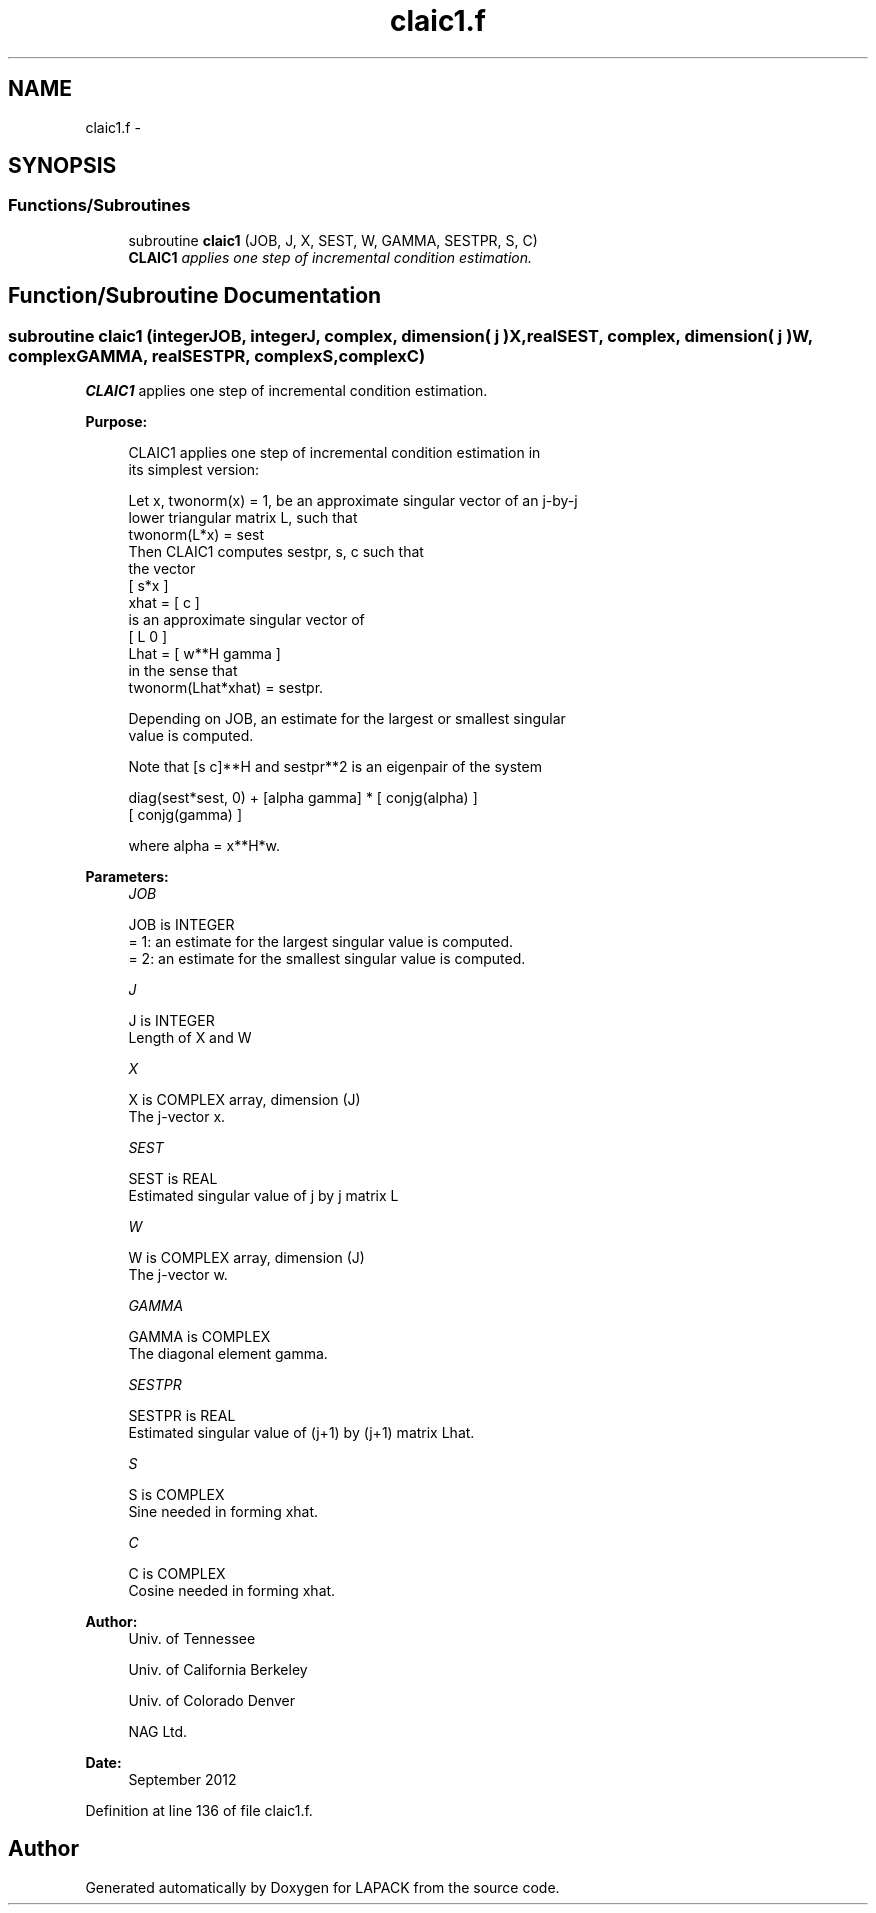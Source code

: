 .TH "claic1.f" 3 "Sat Nov 16 2013" "Version 3.4.2" "LAPACK" \" -*- nroff -*-
.ad l
.nh
.SH NAME
claic1.f \- 
.SH SYNOPSIS
.br
.PP
.SS "Functions/Subroutines"

.in +1c
.ti -1c
.RI "subroutine \fBclaic1\fP (JOB, J, X, SEST, W, GAMMA, SESTPR, S, C)"
.br
.RI "\fI\fBCLAIC1\fP applies one step of incremental condition estimation\&. \fP"
.in -1c
.SH "Function/Subroutine Documentation"
.PP 
.SS "subroutine claic1 (integerJOB, integerJ, complex, dimension( j )X, realSEST, complex, dimension( j )W, complexGAMMA, realSESTPR, complexS, complexC)"

.PP
\fBCLAIC1\fP applies one step of incremental condition estimation\&.  
.PP
\fBPurpose: \fP
.RS 4

.PP
.nf
 CLAIC1 applies one step of incremental condition estimation in
 its simplest version:

 Let x, twonorm(x) = 1, be an approximate singular vector of an j-by-j
 lower triangular matrix L, such that
          twonorm(L*x) = sest
 Then CLAIC1 computes sestpr, s, c such that
 the vector
                 [ s*x ]
          xhat = [  c  ]
 is an approximate singular vector of
                 [ L      0  ]
          Lhat = [ w**H gamma ]
 in the sense that
          twonorm(Lhat*xhat) = sestpr.

 Depending on JOB, an estimate for the largest or smallest singular
 value is computed.

 Note that [s c]**H and sestpr**2 is an eigenpair of the system

     diag(sest*sest, 0) + [alpha  gamma] * [ conjg(alpha) ]
                                           [ conjg(gamma) ]

 where  alpha =  x**H*w.
.fi
.PP
 
.RE
.PP
\fBParameters:\fP
.RS 4
\fIJOB\fP 
.PP
.nf
          JOB is INTEGER
          = 1: an estimate for the largest singular value is computed.
          = 2: an estimate for the smallest singular value is computed.
.fi
.PP
.br
\fIJ\fP 
.PP
.nf
          J is INTEGER
          Length of X and W
.fi
.PP
.br
\fIX\fP 
.PP
.nf
          X is COMPLEX array, dimension (J)
          The j-vector x.
.fi
.PP
.br
\fISEST\fP 
.PP
.nf
          SEST is REAL
          Estimated singular value of j by j matrix L
.fi
.PP
.br
\fIW\fP 
.PP
.nf
          W is COMPLEX array, dimension (J)
          The j-vector w.
.fi
.PP
.br
\fIGAMMA\fP 
.PP
.nf
          GAMMA is COMPLEX
          The diagonal element gamma.
.fi
.PP
.br
\fISESTPR\fP 
.PP
.nf
          SESTPR is REAL
          Estimated singular value of (j+1) by (j+1) matrix Lhat.
.fi
.PP
.br
\fIS\fP 
.PP
.nf
          S is COMPLEX
          Sine needed in forming xhat.
.fi
.PP
.br
\fIC\fP 
.PP
.nf
          C is COMPLEX
          Cosine needed in forming xhat.
.fi
.PP
 
.RE
.PP
\fBAuthor:\fP
.RS 4
Univ\&. of Tennessee 
.PP
Univ\&. of California Berkeley 
.PP
Univ\&. of Colorado Denver 
.PP
NAG Ltd\&. 
.RE
.PP
\fBDate:\fP
.RS 4
September 2012 
.RE
.PP

.PP
Definition at line 136 of file claic1\&.f\&.
.SH "Author"
.PP 
Generated automatically by Doxygen for LAPACK from the source code\&.
